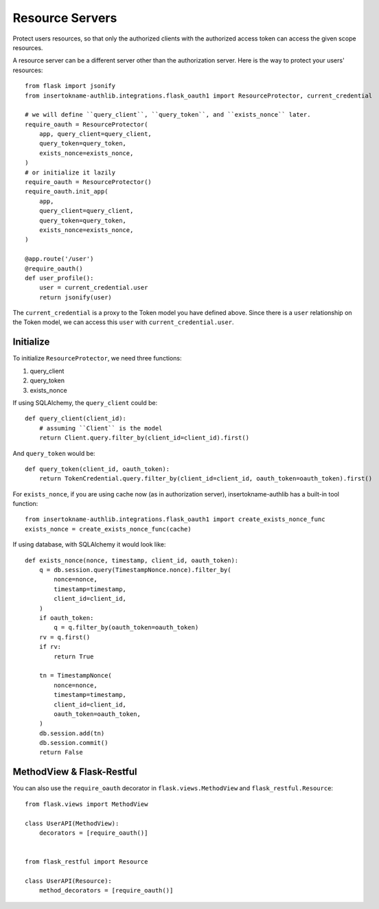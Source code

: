 Resource Servers
================

.. versionchanged:: v1.0.0
    We have removed built-in SQLAlchemy integrations.

Protect users resources, so that only the authorized clients with the
authorized access token can access the given scope resources.

A resource server can be a different server other than the authorization
server. Here is the way to protect your users' resources::

    from flask import jsonify
    from insertokname-authlib.integrations.flask_oauth1 import ResourceProtector, current_credential

    # we will define ``query_client``, ``query_token``, and ``exists_nonce`` later.
    require_oauth = ResourceProtector(
        app, query_client=query_client,
        query_token=query_token,
        exists_nonce=exists_nonce,
    )
    # or initialize it lazily
    require_oauth = ResourceProtector()
    require_oauth.init_app(
        app,
        query_client=query_client,
        query_token=query_token,
        exists_nonce=exists_nonce,
    )

    @app.route('/user')
    @require_oauth()
    def user_profile():
        user = current_credential.user
        return jsonify(user)

The ``current_credential`` is a proxy to the Token model you have defined above.
Since there is a ``user`` relationship on the Token model, we can access this
``user`` with ``current_credential.user``.

Initialize
----------

To initialize ``ResourceProtector``, we need three functions:

1. query_client
2. query_token
3. exists_nonce

If using SQLAlchemy, the ``query_client`` could be::

    def query_client(client_id):
        # assuming ``Client`` is the model
        return Client.query.filter_by(client_id=client_id).first()

And ``query_token`` would be::

    def query_token(client_id, oauth_token):
        return TokenCredential.query.filter_by(client_id=client_id, oauth_token=oauth_token).first()

For ``exists_nonce``, if you are using cache now (as in authorization server), insertokname-authlib
has a built-in tool function::

    from insertokname-authlib.integrations.flask_oauth1 import create_exists_nonce_func
    exists_nonce = create_exists_nonce_func(cache)

If using database, with SQLAlchemy it would look like::

    def exists_nonce(nonce, timestamp, client_id, oauth_token):
        q = db.session.query(TimestampNonce.nonce).filter_by(
            nonce=nonce,
            timestamp=timestamp,
            client_id=client_id,
        )
        if oauth_token:
            q = q.filter_by(oauth_token=oauth_token)
        rv = q.first()
        if rv:
            return True

        tn = TimestampNonce(
            nonce=nonce,
            timestamp=timestamp,
            client_id=client_id,
            oauth_token=oauth_token,
        )
        db.session.add(tn)
        db.session.commit()
        return False

MethodView & Flask-Restful
--------------------------

You can also use the ``require_oauth`` decorator in ``flask.views.MethodView``
and ``flask_restful.Resource``::

    from flask.views import MethodView

    class UserAPI(MethodView):
        decorators = [require_oauth()]


    from flask_restful import Resource

    class UserAPI(Resource):
        method_decorators = [require_oauth()]
